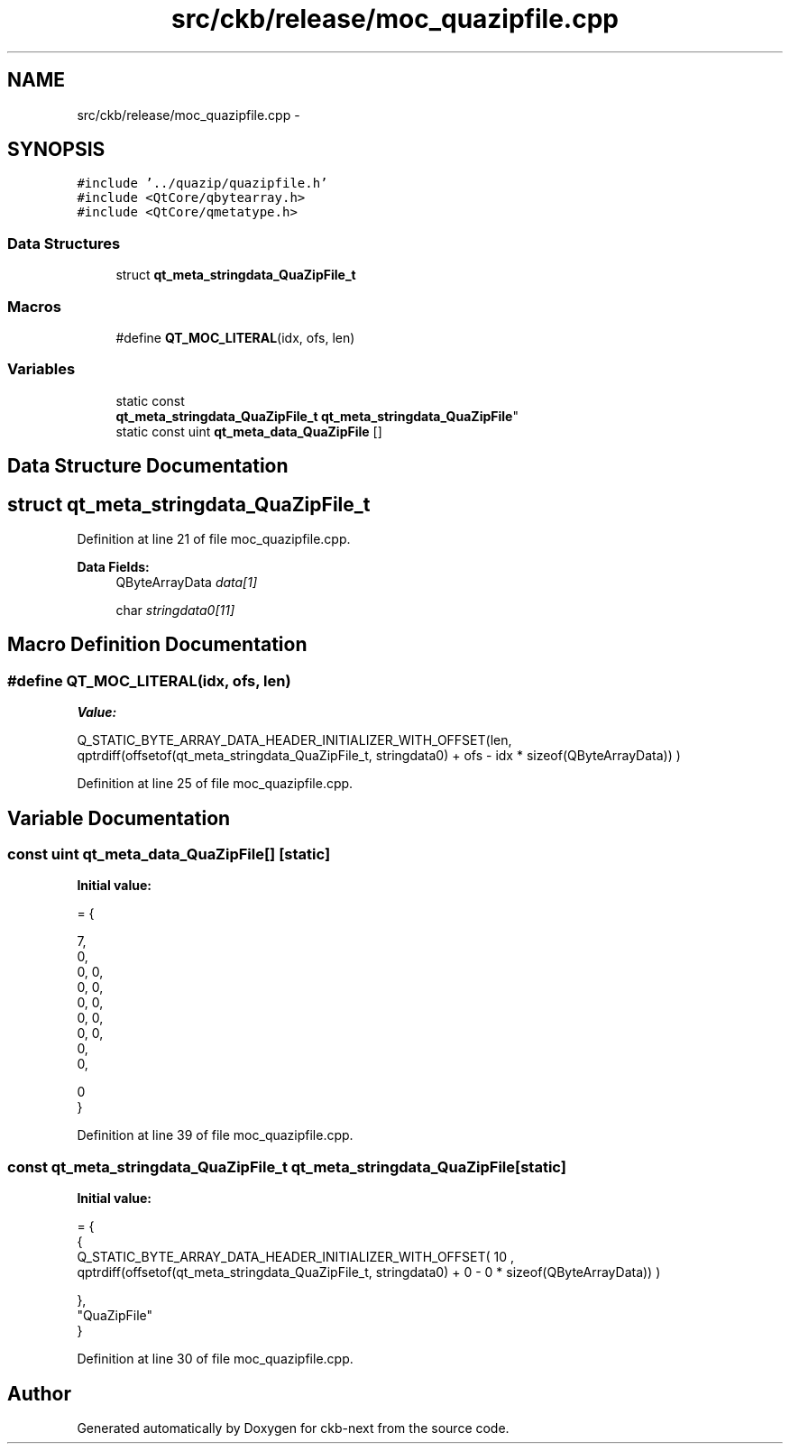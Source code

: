 .TH "src/ckb/release/moc_quazipfile.cpp" 3 "Sun Jun 4 2017" "Version beta-v0.2.8+testing at branch all-mine" "ckb-next" \" -*- nroff -*-
.ad l
.nh
.SH NAME
src/ckb/release/moc_quazipfile.cpp \- 
.SH SYNOPSIS
.br
.PP
\fC#include '\&.\&./quazip/quazipfile\&.h'\fP
.br
\fC#include <QtCore/qbytearray\&.h>\fP
.br
\fC#include <QtCore/qmetatype\&.h>\fP
.br

.SS "Data Structures"

.in +1c
.ti -1c
.RI "struct \fBqt_meta_stringdata_QuaZipFile_t\fP"
.br
.in -1c
.SS "Macros"

.in +1c
.ti -1c
.RI "#define \fBQT_MOC_LITERAL\fP(idx, ofs, len)"
.br
.in -1c
.SS "Variables"

.in +1c
.ti -1c
.RI "static const 
.br
\fBqt_meta_stringdata_QuaZipFile_t\fP \fBqt_meta_stringdata_QuaZipFile\fP"
.br
.ti -1c
.RI "static const uint \fBqt_meta_data_QuaZipFile\fP []"
.br
.in -1c
.SH "Data Structure Documentation"
.PP 
.SH "struct qt_meta_stringdata_QuaZipFile_t"
.PP 
Definition at line 21 of file moc_quazipfile\&.cpp\&.
.PP
\fBData Fields:\fP
.RS 4
QByteArrayData \fIdata[1]\fP 
.br
.PP
char \fIstringdata0[11]\fP 
.br
.PP
.RE
.PP
.SH "Macro Definition Documentation"
.PP 
.SS "#define QT_MOC_LITERAL(idx, ofs, len)"
\fBValue:\fP
.PP
.nf
Q_STATIC_BYTE_ARRAY_DATA_HEADER_INITIALIZER_WITH_OFFSET(len, \
    qptrdiff(offsetof(qt_meta_stringdata_QuaZipFile_t, stringdata0) + ofs \
        - idx * sizeof(QByteArrayData)) \
    )
.fi
.PP
Definition at line 25 of file moc_quazipfile\&.cpp\&.
.SH "Variable Documentation"
.PP 
.SS "const uint qt_meta_data_QuaZipFile[]\fC [static]\fP"
\fBInitial value:\fP
.PP
.nf
= {

 
       7,       
       0,       
       0,    0, 
       0,    0, 
       0,    0, 
       0,    0, 
       0,    0, 
       0,       
       0,       

       0        
}
.fi
.PP
Definition at line 39 of file moc_quazipfile\&.cpp\&.
.SS "const \fBqt_meta_stringdata_QuaZipFile_t\fP qt_meta_stringdata_QuaZipFile\fC [static]\fP"
\fBInitial value:\fP
.PP
.nf
= {
    {
Q_STATIC_BYTE_ARRAY_DATA_HEADER_INITIALIZER_WITH_OFFSET( 10 ,   qptrdiff(offsetof(qt_meta_stringdata_QuaZipFile_t, stringdata0) +  0    -  0  * sizeof(QByteArrayData))   ) 

    },
    "QuaZipFile"
}
.fi
.PP
Definition at line 30 of file moc_quazipfile\&.cpp\&.
.SH "Author"
.PP 
Generated automatically by Doxygen for ckb-next from the source code\&.

